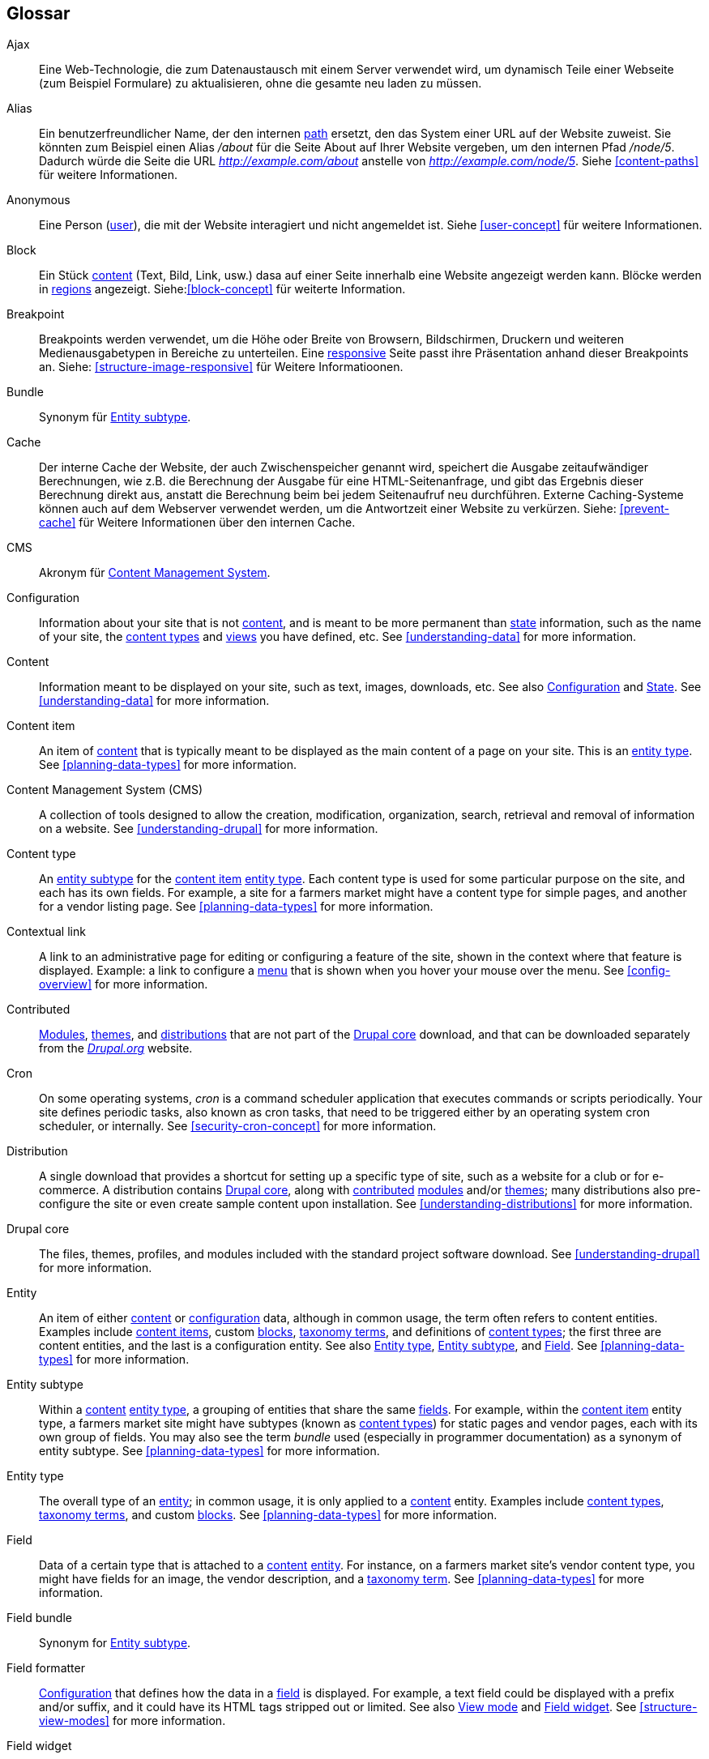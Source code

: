 [[glossary]]
== Glossar

(((Glossary)))
(((Terminology (Glossary))))

(((Ajax,definition)))
[glossary]
[[glossary-ajax]] Ajax::
Eine Web-Technologie, die zum Datenaustausch mit einem Server verwendet wird, um dynamisch
Teile einer Webseite (zum Beispiel Formulare) zu aktualisieren, ohne die gesamte neu laden zu müssen.
(((Alias,definition)))
[[glossary-alias]] Alias::
   Ein benutzerfreundlicher Name, der den internen <<glossary-path,path>> ersetzt, den
   das System einer URL auf der Website zuweist. Sie könnten zum Beispiel einen
   Alias _/about_ für die Seite About auf Ihrer Website vergeben, um den internen
   Pfad _/node/5_. Dadurch würde die Seite die URL _http://example.com/about_
   anstelle von _http://example.com/node/5_. Siehe <<content-paths>> für weitere
   Informationen.
(((Anonymous,definition)))
[[glossary-anonymous]] Anonymous::
   Eine Person (<<glossar-user,user>>), die mit der Website interagiert und nicht angemeldet ist.
    Siehe <<user-concept>> für weitere Informationen.
(((Block,definition)))
[[glossary-block]] Block::
   Ein Stück <<glossary-content,content>> (Text, Bild, Link, usw.) dasa auf einer Seite innerhalb eine Website angezeigt werden kann. Blöcke werden in
   <<glossary-region,regions>> angezeigt. Siehe:<<block-concept>> für weiterte Information.
(((Breakpoint,definition)))
[[glossary-breakpoint]] Breakpoint::
   Breakpoints werden verwendet, um die Höhe oder Breite von Browsern, Bildschirmen,
   Druckern und weiteren Medienausgabetypen in Bereiche zu unterteilen. Eine
   <<glossary-responsive,responsive>> Seite passt ihre Präsentation anhand dieser 
   Breakpoints an. Siehe: <<structure-image-responsive>> für Weitere Informatioonen.
(((Bundle,definition)))
[[glossary-bundle]] Bundle::
   Synonym für <<glossary-entity-subtype,Entity subtype>>.
(((Cache,definition)))
[[glossary-cache]] Cache::
   Der interne Cache der Website, der auch Zwischenspeicher genannt wird, speichert die Ausgabe zeitaufwändiger Berechnungen, wie z.B. die Berechnung der Ausgabe für eine HTML-Seitenanfrage, und gibt das Ergebnis dieser Berechnung direkt aus, anstatt die Berechnung beim bei jedem Seitenaufruf neu durchführen.
   Externe Caching-Systeme können auch auf dem Webserver verwendet werden, um die
   Antwortzeit einer Website zu verkürzen. Siehe: <<prevent-cache>> für Weitere Informationen über den internen Cache.
(((CMS (Content Management System),definition)))
(((Content Management System (CMS),definition)))
[[glossary-cms]] CMS::
   Akronym für
   <<glossary-content-management-system,Content Management System>>.
(((Configuration,definition)))
[[glossary-configuration]] Configuration::
   Information about your site that is not <<glossary-content,content>>,
   and is meant to be more permanent than <<glossary-state,state>> information,
   such as the name of your site, the <<glossary-content-type,content types>>
   and <<glossary-view,views>> you have defined, etc. See <<understanding-data>>
   for more information.
(((Content,definition)))
[[glossary-content]] Content::
   Information meant to be displayed on your site, such as text, images,
   downloads, etc. See also <<glossary-configuration,Configuration>> and
   <<glossary-state,State>>. See <<understanding-data>> for more information.
(((Content item,definition)))
[[glossary-content-item]] Content item::
   An item of <<glossary-content,content>> that is typically meant to be
   displayed as the main content of a page on your site. This is an
   <<glossary-entity-type,entity type>>.
   See <<planning-data-types>> for more information.
(((Content Management System (CMS),definition)))
[[glossary-content-management-system]] Content Management System (CMS)::
   A collection of tools designed to allow the creation, modification,
   organization, search, retrieval and removal of information on a website.
   See <<understanding-drupal>> for more information.
(((Content type,definition)))
[[glossary-content-type]] Content type::
   An <<glossary-entity-subtype,entity subtype>> for the
   <<glossary-content-item,content item>> <<glossary-entity-type,entity type>>.
   Each content type is used for some particular purpose on the site, and each
   has its own fields. For example, a site for a farmers market might have a
   content type for simple pages, and another for a vendor listing page.
   See <<planning-data-types>> for more information.
(((Contextual link,definition)))
[[glossary-contextual-link]] Contextual link::
   A link to an administrative page for editing or configuring a feature of the
   site, shown in the context where that feature is displayed. Example: a
   link to configure a <<glossary-menu,menu>> that is shown when you hover your
   mouse over the menu. See <<config-overview>> for more information.
(((Contributed,definition)))
(((Contributed module,definition)))
(((Contributed theme,definition)))
[[glossary-contributed]] Contributed::
   <<glossary-module,Modules>>, <<glossary-theme,themes>>, and
   <<glossary-distribution,distributions>> that are not part of the
   <<glossary-drupal-core,Drupal core>> download, and that can be downloaded
   separately from the https://www.drupal.org[_Drupal.org_] website.
(((Cron task,definition)))
(((Cron command scheduler,definition)))
[[glossary-cron]] Cron::
   On some operating systems, _cron_ is a command scheduler application that
   executes commands or scripts periodically.
   Your site defines periodic tasks, also known as cron tasks, that need to be
   triggered either by an operating system cron scheduler, or internally. See
   <<security-cron-concept>> for more information.
(((Distribution,definition)))
[[glossary-distribution]] Distribution::
   A single download that provides a shortcut for setting up a specific type
   of site, such as a website for a club or for e-commerce. A
   distribution contains <<glossary-drupal-core,Drupal core>>, along with
   <<glossary-contributed,contributed>> <<glossary-module,modules>> and/or
   <<glossary-theme,themes>>; many distributions also pre-configure the site
   or even create sample content upon installation. See
   <<understanding-distributions>> for more information.
(((Drupal core,definition)))
[[glossary-drupal-core]] Drupal core::
   The files, themes, profiles, and modules included with the standard
   project software download. See <<understanding-drupal>> for more information.
(((Entity,definition)))
[[glossary-entity]] Entity::
   An item of either <<glossary-content,content>> or
   <<glossary-configuration,configuration>> data, although in common usage,
   the term often refers to content entities. Examples include
   <<glossary-content-item,content items>>, custom <<glossary-block,blocks>>,
   <<glossary-taxonomy-term,taxonomy terms>>, and definitions of
   <<glossary-content-type,content types>>; the first three are content
   entities, and the last is a configuration entity. See also
   <<glossary-entity-type,Entity type>>,
   <<glossary-entity-subtype,Entity subtype>>, and
   <<glossary-field,Field>>. See <<planning-data-types>> for
   more information.
(((Entity subtype,definition)))
[[glossary-entity-subtype]] Entity subtype::
   Within a <<glossary-content,content>> <<glossary-entity-type,entity type>>, a
   grouping of entities that share the same <<glossary-field,fields>>. For
   example, within the <<glossary-content-item,content item>> entity type, a
   farmers market site might have subtypes (known as
   <<glossary-content-type,content types>>) for static pages and vendor pages,
   each with its own group of fields. You may also see the term _bundle_ used
   (especially in programmer documentation) as a synonym of entity subtype.
   See <<planning-data-types>> for more information.
(((Entity type,definition)))
[[glossary-entity-type]] Entity type::
   The overall type of an <<glossary-entity,entity>>; in common usage, it is
   only applied to a <<glossary-content,content>> entity. Examples include
   <<glossary-content-type,content types>>,
   <<glossary-taxonomy-term,taxonomy terms>>, and custom
   <<glossary-block,blocks>>. See <<planning-data-types>> for more information.
(((Field,definition)))
[[glossary-field]] Field::
   Data of a certain type that is attached to a
   <<glossary-content,content>> <<glossary-entity,entity>>. For instance, on
   a farmers market site's vendor content type, you might have fields for an
   image, the vendor description, and a
   <<glossary-taxonomy-term,taxonomy term>>. See
   <<planning-data-types>> for more information.
(((Field bundle,definition)))
[[glossary-field-bundle]] Field bundle::
   Synonym for <<glossary-entity-subtype,Entity subtype>>.
(((Formatter,definition)))
(((Field formatter,definition)))
[[glossary-field-formatter]] Field formatter::
   <<glossary-configuration,Configuration>> that defines how the data in
   a <<glossary-field,field>> is displayed. For example, a text field could
   be displayed with a prefix and/or suffix, and it could have its HTML tags
   stripped out or limited. See also <<glossary-view-mode,View mode>> and
   <<glossary-field-widget,Field widget>>. See <<structure-view-modes>> for more
   information.
(((Widget,definition)))
(((Field widget,definition)))
[[glossary-field-widget]] Field widget::
   <<glossary-configuration,Configuration>> that defines how someone can
   enter or edit data for a <<glossary-field,field>> on a data entry form. For
   example, a text field could use a single-line or multi-line entry box, and
   there could be a setting for the size of the box. See also
   <<glossary-field-formatter,Field formatter>>. See <<structure-widgets>> for
   more information.
[[glossary-formatter]] Formatter::
   See <<glossary-field-formatter,Field formatter>>.
(((FOSS (Free and Open Source Software),definition)))
(((Free and Open Source Software (FOSS),definition)))
[[glossary-foss]] FOSS::
   Acronym for _Free and Open Source Software_, meaning software that is
   developed by a community of people and released under a non-commercial
   license. See also <<glossary-gpl,GPL>>. See <<understanding-project>> for
   more information.
(((GPL (General Public License or GNU General Public License),definition)))
(((GNU General Public License,definition)))
[[glossary-gpl]] GPL::
   Acronym for the _GNU General Public License_, a non-commercial software
   license. All software downloaded from
   the https://www.drupal.org[_Drupal.org_] website is licensed under the
   http://www.gnu.org/licenses/old-licenses/gpl-2.0.html["GNU General Public
   License, version 2"]. See also <<glossary-foss,FOSS>>. See
   <<understanding-gpl>> for more information.
(((Image style,definition)))
[[glossary-image-style]] Image style::
   A set of processing steps that transform a base image into a new image;
   typical processing includes scaling and cropping. See
   <<structure-image-styles>> for more information.
(((LAMP (Linux Apache MySQL PHP),definition)))
(((Linux Apache MySQL PHP (LAMP),definition)))
[[glossary-lamp]] LAMP::
   Acronym for _Linux, Apache, MySQL, and PHP_: the software on the web server
   that the scripts commonly run on (although it can use other operating
   systems, web servers, and databases). See <<install-requirements>> for more
   information.
(((Log,definition)))
[[glossary-log]] Log::
   A list of recorded events on the site, such as usage data, performance data,
   errors, warnings, and operational information. See
   <<prevent-log>> for more information.
(((Menu,definition)))
[[glossary-menu]] Menu::
   A set of links used for navigation on a site, which may be arranged in a
   hierarchy. See <<menu-concept>> for more information.
(((Module, definition)))
[[glossary-module]] Module::
   Software (usually PHP, JavaScript, and/or CSS) that extends site features
   and adds functionality. The Drupal project distinguishes between
   _<<glossary-drupal-core,core>>_ and _<<glossary-contributed,contributed>>_
   modules. See <<understanding-modules>> for more information.
(((Path,definition)))
[[glossary-path]] Path::
   The unique, last part of the internal URL that the system assigns to a page
   on the site, which can be a visitor-facing page or an administrative
   page. For example, the internal URL for the About page on your site might be
   _http://example.com/node/5_, and in this case, the path is _node/5_. See also
   <<glossary-alias,Alias>>. See <<content-paths>> for more information.
(((Permission,definition)))
[[glossary-permission]] Permission::
   The ability to perform some action on the site, such as editing
   a particular type of <<glossary-content,content>>, or viewing user profiles.
   See also <<glossary-role,Role>>. See <<user-concept>> for more information.
(((Reference field,definition)))
[[glossary-reference-field]] Reference field::
   A <<glossary-field,field>> that represents a relationship between an
   <<glossary-entity,entity>> and one or more other entities, which may be the
   same <<glossary-entity-type,entity type>> or a different type. For example,
   on a farmers market site, a recipe content item might have a reference field
   to the vendor (also a content item) that posted the
   recipe. <<glossary-taxonomy-term,Taxonomy term>> fields are also reference
   fields. See <<structure-reference-fields>> for more information.
(((Region,definition)))
[[glossary-region]] Region::
   A defined area of a page where <<glossary-content,content>> can be placed,
   such as the header, footer, main content area, left sidebar, etc. Regions are
   defined by <<glossary-theme,themes>>, and the content displayed in each
   region is contained in <<glossary-block,blocks>>. See <<block-regions>> for
   more information.
(((Responsive,definition)))
[[glossary-responsive]] Responsive::
   A site or <<glossary-theme,theme>> is said to be responsive if it adjusts
   its presentation in response to the size of the browser screen, printer,
   or other media output type. See also <<glossary-breakpoint,Breakpoint>>. See
   <<structure-image-responsive>> for more information.
(((Revision,definition)))
[[glossary-revision]] Revision::
   A record of the past or present state of a <<glossary-content,content>>
   <<glossary-entity,entity>>, as it is edited over time. See
   <<planning-workflow>> for more information.
(((Role,definition)))
[[glossary-role]] Role::
   A named set of <<glossary-permission,permissions>> that can be applied to
   a <<glossary-user,user account>>. See <<user-concept>> for more information.
(((Security update,definition)))
[[glossary-security-update]] Security update::
   An <<glossary-update,update>> that fixes a security-related bug, such as a
   hacking vulnerability. See <<security-concept>> for more information.
(((State,definition)))
[[glossary-state]] State::
   Information of a temporary nature about the current state of your
   site, such as the time when <<glossary-cron,cron>> was last run, etc.
   See also <<glossary-content,Content>> and
   <<glossary-configuration,Configuration>>.  See <<understanding-data>> for
   more information.
(((Taxonomy,definition)))
[[glossary-taxonomy]] Taxonomy::
   The process of classifying <<glossary-content,content>>. See
   <<structure-taxonomy>> for more information.
(((Taxonomy term,definition)))
[[glossary-taxonomy-term]] Taxonomy term::
   A term used to classify <<glossary-content,content>>, such as a tag or
   a category. See also <<glossary-vocabulary,Vocabulary>>. See
   <<structure-taxonomy>> for more information.
(((Text format,definition)))
[[glossary-text-format]] Text format::
   <<glossary-configuration,Configuration>> that defines the processing that
   happens to user-entered text before it is shown in the browser. This might
   include stripping or limiting HTML tags, or turning URLs into links. See
   <<structure-text-formats>> for more information.
(((Theme,definition)))
[[glossary-theme]] Theme::
   Software and asset files (images, CSS, PHP code, and/or templates) that
   determine the style and layout of the site. The Drupal project distinguishes
   between  _<<glossary-drupal-core,core>>_ and
   _<<glossary-contributed,contributed>>_ themes. See <<understanding-themes>>
   for more information.
(((UI (User Interface),definition)))
[[glossary-ui]] UI::
   Acronym for <<glossary-user-interface,_User Interface_>>.
(((Update,definition)))
[[glossary-update]] Update::
   A newer version of your site's software, either
   <<glossary-drupal-core,Drupal core>> or a <<glossary-module,module>> or
   <<glossary-theme,theme>>. See also
   <<glossary-security-update,Security update>>. See <<security-concept>> for
   more information.
(((User,definition)))
[[glossary-user]] User::
   A person interacting with the site, either logged-in or
   <<glossary-anonymous,anonymous>>. See <<user-concept>> for more information.
(((User Interface (UI),definition)))
[[glossary-user-interface]] User interface::
   The text, styles, and images that are visible on a site, separated logically
   into the user interface for site visitors and the administrative user
   interface.
(((User one,definition)))
[[glossary-user-one]] User one (User 1)::
   The initial <<glossary-user,user>> account that is created when you install
   the site (whose ID number is 1). It automatically has all
   <<glossary-permission,permissions>>, even if it is not assigned an
   administrative <<glossary-role,role>>. See <<user-admin-account>> for more
   information.
(((View,definition)))
[[glossary-view]] View::
   A formatted listing of data; typically, the data comes from
   <<glossary-content,content>> <<glossary-entity,entities>>. For example, on
   a farmers market site, you might create a
   <<glossary-content-item,content item>> for each vendor. You could then
   make view that generates a listing page that shows a thumbnail image and
   short description of each vendor, linking to the full-page content
   item. Using the same data, you could also make a view that generates a new
   vendors block, which would show information from the most recently added
   vendors. See <<planning-modular>> for more information.
(((View mode,definition)))
[[glossary-view-mode]] View mode::
   A set of <<glossary-field-formatter,field formatter>>
   <<glossary-configuration,configuration>> for all of the
   <<glossary-field,fields>> of a <<glossary-content,content>>
   <<glossary-entity,entity>>, some of which may be hidden. Each
   <<glossary-entity-subtype,entity subtype>> can have one or more view modes
   defined; for example, <<glossary-content-type,content types>> typically have
   _Full_ and _Teaser_ view modes, where the _Teaser_ view mode displays fewer
   or trimmed-down fields. See <<structure-view-modes>> for more information.
(((Vocabulary,definition)))
[[glossary-vocabulary]] Vocabulary::
   A group of <<glossary-taxonomy-term,taxonomy terms>> to choose from when
   classifying <<glossary-content,content>> in a particular way, such as the
   list of all of the vendor categories on a farmers
   market site. Technically, vocabularies are the
   <<glossary-entity-subtype,entity subtype>> for the taxonomy term
   <<glossary-entity-type,entity type>>. See
   <<structure-taxonomy>> for more information.
(((Widget,definition)))
[[glossary-widget]] Widget::
   See <<glossary-field-widget,Field widget>>.
(((Wizard,definition)))
[[glossary-wizard]] Wizard::
   A web form that allows you to fill in a few values, and creates something
   with sensible defaults based on the values you chose. For example, there
   are wizards for creating <<glossary-view,views>> of different types. See
   <<views-create>> for more information.
(((WYSIWYG (What You See Is What You Get),definition)))
(((What You See Is What You Get (WYSIWYG),definition)))
[[glossary-wysiwyg]] WYSIWYG::
   Acronym for _What You See is What You Get_, meaning a method for editing
   <<glossary-content,content>> where what you see on the editing screen
   closely resembles the final product. See <<structure-text-format-config>> for
   more information.
